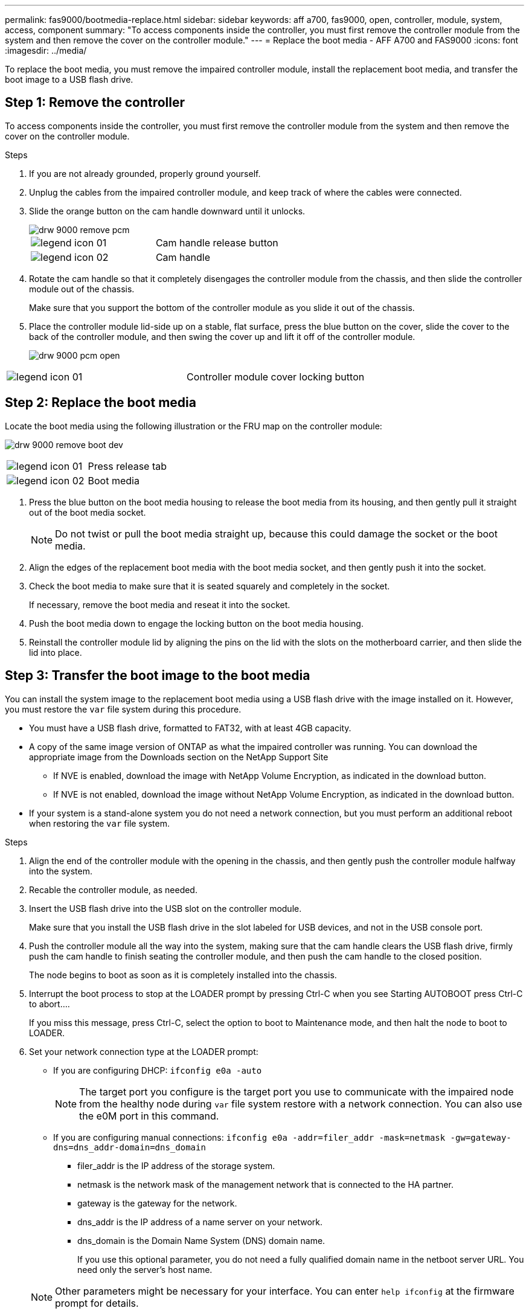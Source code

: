---
permalink: fas9000/bootmedia-replace.html
sidebar: sidebar
keywords: aff a700, fas9000, open, controller, module, system, access, component
summary: "To access components inside the controller, you must first remove the controller module from the system and then remove the cover on the controller module."
---
= Replace the boot media - AFF A700 and FAS9000
:icons: font
:imagesdir: ../media/

To replace the boot media, you must remove the impaired controller module, install the replacement boot media, and transfer the boot image to a USB flash drive.

== Step 1: Remove the controller
:icons: font
:imagesdir: ../media/

[.lead]
To access components inside the controller, you must first remove the controller module from the system and then remove the cover on the controller module.

.Steps
. If you are not already grounded, properly ground yourself.
. Unplug the cables from the impaired controller module, and keep track of where the cables were connected.
. Slide the orange button on the cam handle downward until it unlocks.
+
image::../media/drw_9000_remove_pcm.png[]
+
|===
a|
image:../media/legend_icon_01.png[] a|
Cam handle release button
a|
image:../media/legend_icon_02.png[]
a|
Cam handle
|===

. Rotate the cam handle so that it completely disengages the controller module from the chassis, and then slide the controller module out of the chassis.
+
Make sure that you support the bottom of the controller module as you slide it out of the chassis.

. Place the controller module lid-side up on a stable, flat surface, press the blue button on the cover, slide the cover to the back of the controller module, and then swing the cover up and lift it off of the controller module.
+
image::../media/drw_9000_pcm_open.png[]

|===
a|
image:../media/legend_icon_01.png[] a|
Controller module cover locking button
|===

== Step 2: Replace the boot media
Locate the boot media using the following illustration or the FRU map on the controller module:

image:../media/drw_9000_remove_boot_dev.svg[]

|===
a|
image:../media/legend_icon_01.png[] a|
Press release tab
a|
image:../media/legend_icon_02.png[]
a|
Boot media
|===

. Press the blue button on the boot media housing to release the boot media from its housing, and then gently pull it straight out of the boot media socket.
+
NOTE: Do not twist or pull the boot media straight up, because this could damage the socket or the boot media.

. Align the edges of the replacement boot media with the boot media socket, and then gently push it into the socket.
. Check the boot media to make sure that it is seated squarely and completely in the socket.
+
If necessary, remove the boot media and reseat it into the socket.

. Push the boot media down to engage the locking button on the boot media housing.
. Reinstall the controller module lid by aligning the pins on the lid with the slots on the motherboard carrier, and then slide the lid into place.

== Step 3: Transfer the boot image to the boot media

[.lead]
You can install the system image to the replacement boot media using a USB flash drive with the image installed on it. However, you must restore the `var` file system during this procedure.

* You must have a USB flash drive, formatted to FAT32, with at least 4GB capacity.
* A copy of the same image version of ONTAP as what the impaired controller was running. You can download the appropriate image from the Downloads section on the NetApp Support Site
 ** If NVE is enabled, download the image with NetApp Volume Encryption, as indicated in the download button.
 ** If NVE is not enabled, download the image without NetApp Volume Encryption, as indicated in the download button.
* If your system is a stand-alone system you do not need a network connection, but you must perform an additional reboot when restoring the `var` file system.

.Steps
. Align the end of the controller module with the opening in the chassis, and then gently push the controller module halfway into the system.
. Recable the controller module, as needed.
. Insert the USB flash drive into the USB slot on the controller module.
+
Make sure that you install the USB flash drive in the slot labeled for USB devices, and not in the USB console port.

. Push the controller module all the way into the system, making sure that the cam handle clears the USB flash drive, firmly push the cam handle to finish seating the controller module, and then push the cam handle to the closed position.
+
The node begins to boot as soon as it is completely installed into the chassis.

. Interrupt the boot process to stop at the LOADER prompt by pressing Ctrl-C when you see Starting AUTOBOOT press Ctrl-C to abort....
+
If you miss this message, press Ctrl-C, select the option to boot to Maintenance mode, and then halt the node to boot to LOADER.

. Set your network connection type at the LOADER prompt:
 ** If you are configuring DHCP: `ifconfig e0a -auto`
+
NOTE: The target port you configure is the target port you use to communicate with the impaired node from the healthy node during `var` file system restore with a network connection. You can also use the e0M port in this command.

 ** If you are configuring manual connections: `ifconfig e0a -addr=filer_addr -mask=netmask -gw=gateway-dns=dns_addr-domain=dns_domain`
  *** filer_addr is the IP address of the storage system.
  *** netmask is the network mask of the management network that is connected to the HA partner.
  *** gateway is the gateway for the network.
  *** dns_addr is the IP address of a name server on your network.
  *** dns_domain is the Domain Name System (DNS) domain name.
+
If you use this optional parameter, you do not need a fully qualified domain name in the netboot server URL. You need only the server's host name.

+
NOTE: Other parameters might be necessary for your interface. You can enter `help ifconfig` at the firmware prompt for details.
. If the controller is in a stretch or fabric-attached MetroCluster, you must restore the FC adapter configuration:
 .. Boot to Maintenance mode: `boot_ontap maint`
 .. Set the MetroCluster ports as initiators: `ucadmin modify -m fc -t _initiator adapter_name_`
 .. Halt to return to Maintenance mode: `halt`

+
The changes will be implemented when the system is booted.
